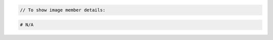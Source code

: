 .. code-block:: csharp

.. code-block:: java

.. code-block:: javascript

.. code-block:: php

    // To show image member details:

.. code-block:: python

.. code-block:: ruby

  # N/A

